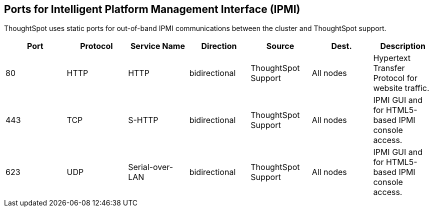 == Ports for Intelligent Platform Management Interface (IPMI)

ThoughtSpot uses static ports for out-of-band IPMI communications between the cluster and ThoughtSpot support.

|===
| Port | Protocol | Service Name | Direction | Source | Dest. | Description

| 80
| HTTP
| HTTP
| bidirectional
| ThoughtSpot Support
| All nodes
| Hypertext Transfer Protocol for website traffic.

| 443
| TCP
| S-HTTP
| bidirectional
| ThoughtSpot Support
| All nodes
| IPMI GUI and for HTML5-based IPMI console access.

| 623
| UDP
| Serial-over-LAN
| bidirectional
| ThoughtSpot Support
| All nodes
| IPMI GUI and for HTML5-based IPMI console access.
|===
